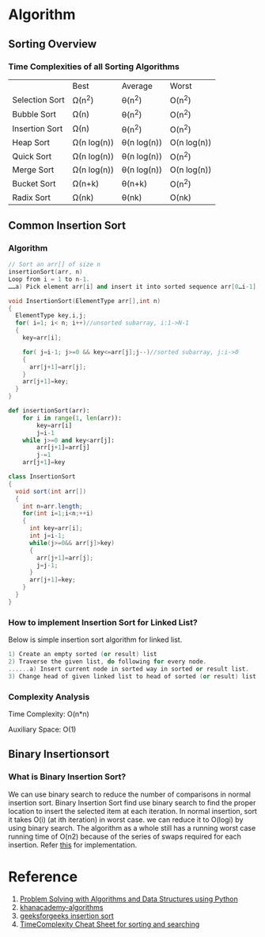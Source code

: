 * Algorithm
** Sorting Overview

*** Time Complexities of all Sorting Algorithms

|                | Best        | Average     | Worst       |
| Selection Sort | Ω(n^2)      | θ(n^2)      | O(n^2)      |
| Bubble Sort    | Ω(n)        | θ(n^2)      | O(n^2)      |
| Insertion Sort | Ω(n)        | θ(n^2)      | O(n^2)      |
| Heap Sort      | Ω(n log(n)) | θ(n log(n)) | O(n log(n)) |
| Quick Sort     | Ω(n log(n)) | θ(n log(n)) | O(n^2)      |
| Merge Sort     | Ω(n log(n)) | θ(n log(n)) | O(n log(n)) |
| Bucket Sort    | Ω(n+k)      | θ(n+k)      | O(n^2)      |
| Radix Sort     | Ω(nk)       | θ(nk)       | O(nk)       |
** Common Insertion Sort
*** Algorithm
#+BEGIN_SRC  cpp
// Sort an arr[] of size n
insertionSort(arr, n)
Loop from i = 1 to n-1.
……a) Pick element arr[i] and insert it into sorted sequence arr[0…i-1]
#+END_SRC
#+BEGIN_SRC cpp :tangle Insert-sort.cpp
void InsertionSort(ElementType arr[],int n)
{
  ElementType key,i,j;
  for( i=1; i< n; i++)//unsorted subarray, i:1->N-1
  {
    key=arr[i];

    for( j=i-1; j>=0 && key<=arr[j];j--)//sorted subarray, j:i->0
    {
      arr[j+1]=arr[j];
    }
    arr[j+1]=key;
  }
}
#+END_SRC
#+BEGIN_SRC python :tangle Insert-sort.py
def insertionSort(arr):
    for i in range(1, len(arr)):
        key=arr[i]
        j=i-1
    while j>=0 and key<arr[j]:
        arr[j+1]=arr[j]
        j-=1
    arr[j+1]=key
#+END_SRC
#+BEGIN_SRC java :tangle Insert-sort.java
class InsertionSort
{
  void sort(int arr[])
  {
    int n=arr.length;
    for(int i=1;i<n;++i)
    {
      int key=arr[i];
      int j=i-1;
      while(j>=0&& arr[j]>key)
      {
        arr[j+1]=arr[j];
        j=j-1;
      }
      arr[j+1]=key;
    }
  }
}
#+END_SRC
*** How to implement Insertion Sort for Linked List?
Below is simple insertion sort algorithm for linked list.

#+BEGIN_SRC cpp
1) Create an empty sorted (or result) list
2) Traverse the given list, do following for every node.
......a) Insert current node in sorted way in sorted or result list.
3) Change head of given linked list to head of sorted (or result) list. 
#+END_SRC

*** Complexity Analysis
Time Complexity: O(n*n)

Auxiliary Space: O(1)

** Binary Insertionsort
*** What is Binary Insertion Sort?
We can use binary search to reduce the number of comparisons in normal insertion sort. Binary Insertion Sort find use binary search to find the proper location to insert the selected item at each iteration. In normal insertion, sort it takes O(i) (at ith iteration) in worst case. we can reduce it to O(logi) by using binary search. The algorithm as a whole still has a running worst case running time of O(n2) because of the series of swaps required for each insertion. Refer [[http://www.geeksforgeeks.org/binary-insertion-sort/][this]] for implementation.


* Reference
1. [[http://interactivepython.org/courselib/static/pythonds/index.html][Problem Solving with Algorithms and Data Structures using Python]]
2. [[https://www.khanacademy.org/computing/computer-science/algorithms/][khanacademy-algorithms]]
3. [[http://www.geeksforgeeks.org/insertion-sort/][geeksforgeeks insertion sort]]
4. [[https://www.hackerearth.com/zh/practice/notes/sorting-and-searching-algorithms-time-complexities-cheat-sheet/][TimeComplexity Cheat Sheet for sorting and searching]]
